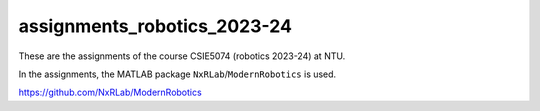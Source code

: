 assignments_robotics_2023-24
=======================================
These are the assignments of the course CSIE5074 (robotics 2023-24) at NTU.

In the assignments, the MATLAB package ``NxRLab``/``ModernRobotics`` is used. 

https://github.com/NxRLab/ModernRobotics
